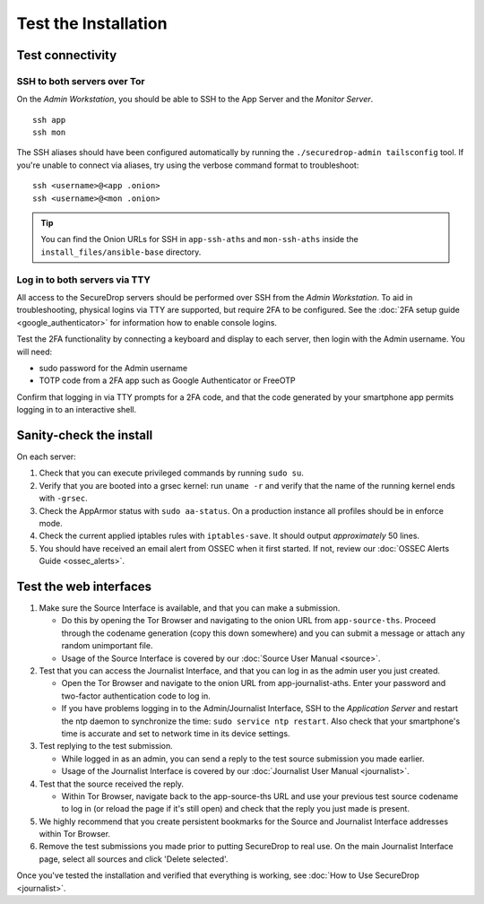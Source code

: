 Test the Installation
=====================

Test connectivity
-----------------

SSH to both servers over Tor
~~~~~~~~~~~~~~~~~~~~~~~~~~~~

On the *Admin Workstation*, you should be able to SSH to the App
Server and the *Monitor Server*. ::

   ssh app
   ssh mon

The SSH aliases should have been configured automatically by running
the ``./securedrop-admin tailsconfig`` tool. If you're unable to connect via aliases,
try using the verbose command format to troubleshoot: ::

   ssh <username>@<app .onion>
   ssh <username>@<mon .onion>

.. tip:: You can find the Onion URLs for SSH in ``app-ssh-aths`` and
         ``mon-ssh-aths`` inside the ``install_files/ansible-base`` directory.

Log in to both servers via TTY
~~~~~~~~~~~~~~~~~~~~~~~~~~~~~~

All access to the SecureDrop servers should be performed over SSH from the
*Admin Workstation*. To aid in troubleshooting, physical logins via TTY are
supported, but require 2FA to be configured. See the :doc:`2FA setup guide
<google_authenticator>` for information how to enable console logins.

Test the 2FA functionality by connecting a keyboard and display to each server,
then login with the Admin username. You will need:

* sudo password for the Admin username
* TOTP code from a 2FA app such as Google Authenticator or FreeOTP

Confirm that logging in via TTY prompts for a 2FA code, and that the code
generated by your smartphone app permits logging in to an interactive shell.

Sanity-check the install
------------------------

On each server:

#. Check that you can execute privileged commands by running ``sudo su``.
#. Verify that you are booted into a grsec kernel: run ``uname -r``
   and verify that the name of the running kernel ends with ``-grsec``.
#. Check the AppArmor status with ``sudo aa-status``. On a production
   instance all profiles should be in enforce mode.
#. Check the current applied iptables rules with ``iptables-save``. It
   should output *approximately* 50 lines.
#. You should have received an email alert from OSSEC when it first
   started. If not, review our :doc:`OSSEC Alerts
   Guide <ossec_alerts>`.

Test the web interfaces
-----------------------

#. Make sure the Source Interface is available, and that you can make a
   submission.

   - Do this by opening the Tor Browser and navigating to the onion
     URL from ``app-source-ths``. Proceed through the codename
     generation (copy this down somewhere) and you can submit a
     message or attach any random unimportant file.
   - Usage of the Source Interface is covered by our :doc:`Source User
     Manual <source>`.

#. Test that you can access the Journalist Interface, and that you can log
   in as the admin user you just created.

   - Open the Tor Browser and navigate to the onion URL from
     app-journalist-aths. Enter your password and two-factor
     authentication code to log in.
   - If you have problems logging in to the Admin/Journalist Interface,
     SSH to the *Application Server* and restart the ntp daemon to synchronize
     the time: ``sudo service ntp restart``. Also check that your
     smartphone's time is accurate and set to network time in its
     device settings.

#. Test replying to the test submission.

   - While logged in as an admin, you can send a reply to the test
     source submission you made earlier.
   - Usage of the Journalist Interface is covered by our :doc:`Journalist
     User Manual <journalist>`.

#. Test that the source received the reply.

   - Within Tor Browser, navigate back to the app-source-ths URL and
     use your previous test source codename to log in (or reload the
     page if it's still open) and check that the reply you just made
     is present.

#. We highly recommend that you create persistent bookmarks for the
   Source and Journalist Interface addresses within Tor Browser.

#. Remove the test submissions you made prior to putting SecureDrop to
   real use. On the main Journalist Interface page, select all sources and
   click 'Delete selected'.

Once you've tested the installation and verified that everything is
working, see :doc:`How to Use SecureDrop <journalist>`.
